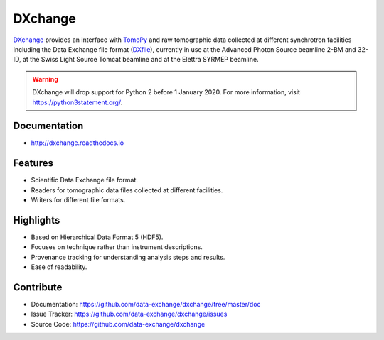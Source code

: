 ========
DXchange
========

`DXchange <https://github.com/data-exchange/DXchange>`_ provides an interface with
`TomoPy <http://tomopy.readthedocs.org/>`_ and raw tomographic
data collected at different synchrotron facilities including the Data Exchange
file format (`DXfile <http://dxfile.readthedocs.org/>`_),
currently in use at the Advanced Photon Source beamline 2-BM and 32-ID,
at the Swiss Light Source Tomcat beamline and at the Elettra SYRMEP beamline.

.. warning:: DXchange will drop support for Python 2 before 1 January 2020. For more information, visit https://python3statement.org/.

Documentation
-------------
* http://dxchange.readthedocs.io

Features
--------

* Scientific Data Exchange file format.
* Readers for tomographic data files collected at different facilities.
* Writers for different file formats.

Highlights
----------
* Based on Hierarchical Data Format 5 (HDF5).
* Focuses on technique rather than instrument descriptions.
* Provenance tracking for understanding analysis steps and results.
* Ease of readability.

Contribute
----------

* Documentation: https://github.com/data-exchange/dxchange/tree/master/doc
* Issue Tracker: https://github.com/data-exchange/dxchange/issues
* Source Code: https://github.com/data-exchange/dxchange
